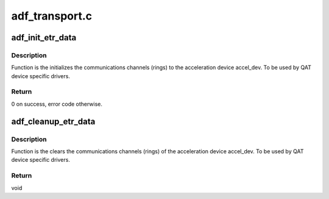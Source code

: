 .. -*- coding: utf-8; mode: rst -*-

===============
adf_transport.c
===============


.. _`adf_init_etr_data`:

adf_init_etr_data
=================

.. c:function:: int adf_init_etr_data (struct adf_accel_dev *accel_dev)

    Initialize transport rings for acceleration device

    :param struct adf_accel_dev \*accel_dev:
        Pointer to acceleration device.



.. _`adf_init_etr_data.description`:

Description
-----------

Function is the initializes the communications channels (rings) to the
acceleration device accel_dev.
To be used by QAT device specific drivers.



.. _`adf_init_etr_data.return`:

Return
------

0 on success, error code otherwise.



.. _`adf_cleanup_etr_data`:

adf_cleanup_etr_data
====================

.. c:function:: void adf_cleanup_etr_data (struct adf_accel_dev *accel_dev)

    Clear transport rings for acceleration device

    :param struct adf_accel_dev \*accel_dev:
        Pointer to acceleration device.



.. _`adf_cleanup_etr_data.description`:

Description
-----------

Function is the clears the communications channels (rings) of the
acceleration device accel_dev.
To be used by QAT device specific drivers.



.. _`adf_cleanup_etr_data.return`:

Return
------

void

